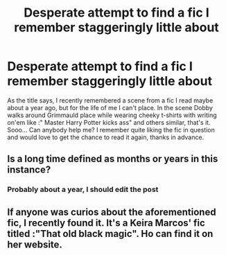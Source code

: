 #+TITLE: Desperate attempt to find a fic I remember staggeringly little about

* Desperate attempt to find a fic I remember staggeringly little about
:PROPERTIES:
:Author: jackybozzi
:Score: 11
:DateUnix: 1551037391.0
:DateShort: 2019-Feb-24
:FlairText: Fic Search
:END:
As the title says, I recently remembered a scene from a fic I read maybe about a year ago, but for the life of me I can't place. In the scene Dobby walks around Grimmauld place while wearing cheeky t-shirts with writing on'em like :" Master Harry Potter kicks ass" and others similar, that's it. Sooo... Can anybody help me? I remember quite liking the fic in question and would love to get the chance to read it again, thanks in advance.


** Is a long time defined as months or years in this instance?
:PROPERTIES:
:Score: 1
:DateUnix: 1551048996.0
:DateShort: 2019-Feb-25
:END:

*** Probably about a year, I should edit the post
:PROPERTIES:
:Author: jackybozzi
:Score: 2
:DateUnix: 1551049166.0
:DateShort: 2019-Feb-25
:END:


** If anyone was curios about the aforementioned fic, I recently found it. It's a Keira Marcos' fic titled :"That old black magic". Ho can find it on her website.
:PROPERTIES:
:Author: jckbzz
:Score: 1
:DateUnix: 1562679380.0
:DateShort: 2019-Jul-09
:END:
